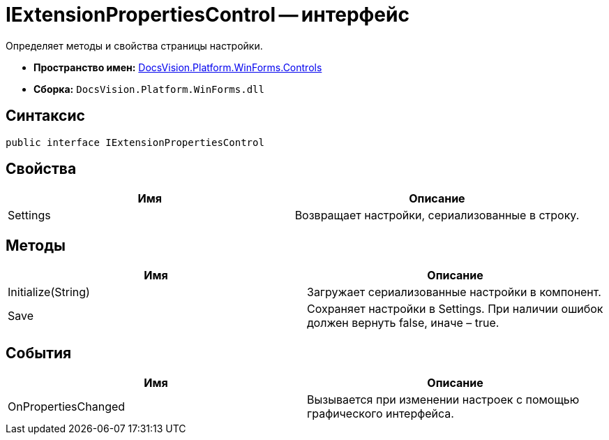 = IExtensionPropertiesControl -- интерфейс

Определяет методы и свойства страницы настройки.

* *Пространство имен:* xref:api/DocsVision/Platform/WinForms/Controls/Controls_NS.adoc[DocsVision.Platform.WinForms.Controls]
* *Сборка:* `DocsVision.Platform.WinForms.dll`

== Синтаксис

[source,csharp]
----
public interface IExtensionPropertiesControl
----

== Свойства

[cols=",",options="header"]
|===
|Имя |Описание
|Settings |Возвращает настройки, сериализованные в строку.
|===

== Методы

[cols=",",options="header"]
|===
|Имя |Описание
|Initialize(String) |Загружает сериализованные настройки в компонент.
|Save |Сохраняет настройки в Settings. При наличии ошибок должен вернуть false, иначе – true.
|===

== События

[cols=",",options="header"]
|===
|Имя |Описание
|OnPropertiesChanged |Вызывается при изменении настроек с помощью графического интерфейса.
|===
